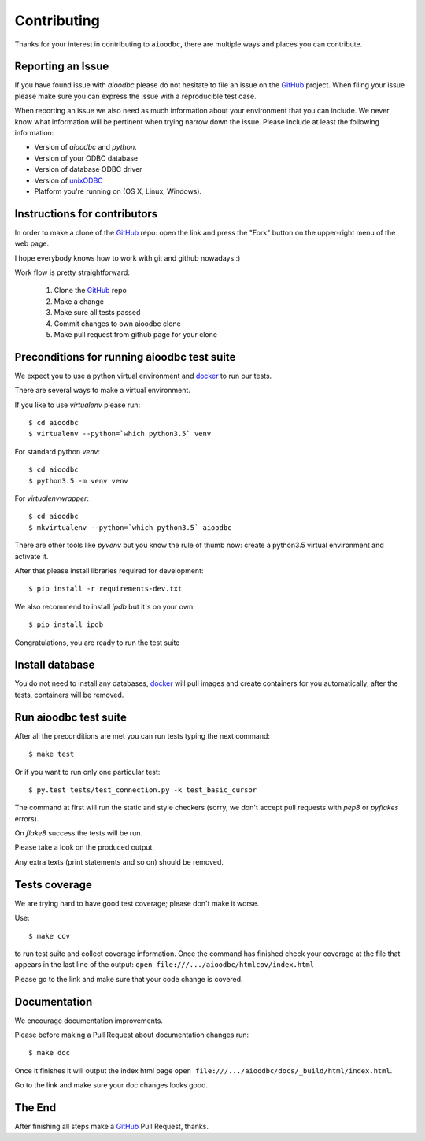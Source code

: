 Contributing
============

Thanks for your interest in contributing to ``aioodbc``, there are multiple
ways and places you can contribute.

Reporting an Issue
------------------
If you have found issue with `aioodbc` please do
not hesitate to file an issue on the GitHub_ project. When filing your
issue please make sure you can express the issue with a reproducible test
case.

When reporting an issue we also need as much information about your environment
that you can include. We never know what information will be pertinent when
trying narrow down the issue. Please include at least the following
information:

* Version of `aioodbc` and `python`.
* Version of your ODBC database
* Version of database ODBC driver
* Version of unixODBC_
* Platform you're running on (OS X, Linux, Windows).


Instructions for contributors
-----------------------------


In order to make a clone of the GitHub_ repo: open the link and press the
"Fork" button on the upper-right menu of the web page.

I hope everybody knows how to work with git and github nowadays :)

Work flow is pretty straightforward:

  1. Clone the GitHub_ repo

  2. Make a change

  3. Make sure all tests passed

  4. Commit changes to own aioodbc clone

  5. Make pull request from github page for your clone

Preconditions for running aioodbc test suite
---------------------------------------------

We expect you to use a python virtual environment and docker_ to run
our tests.

There are several ways to make a virtual environment.

If you like to use *virtualenv* please run::

   $ cd aioodbc
   $ virtualenv --python=`which python3.5` venv

For standard python *venv*::

   $ cd aioodbc
   $ python3.5 -m venv venv

For *virtualenvwrapper*::

   $ cd aioodbc
   $ mkvirtualenv --python=`which python3.5` aioodbc

There are other tools like *pyvenv* but you know the rule of thumb
now: create a python3.5 virtual environment and activate it.

After that please install libraries required for development::

   $ pip install -r requirements-dev.txt

We also recommend to install *ipdb* but it's on your own::

   $ pip install ipdb

Congratulations, you are ready to run the test suite


Install database
----------------
You do not need to install any databases, docker_ will pull images and create
containers for you automatically, after the tests, containers will be removed.


Run aioodbc test suite
----------------------

After all the preconditions are met you can run tests typing the next
command::

   $ make test

Or if you want to run only one particular test::

    $ py.test tests/test_connection.py -k test_basic_cursor

The command at first will run the static and style checkers (sorry, we don't
accept pull requests with `pep8` or `pyflakes` errors).

On `flake8` success the tests will be run.

Please take a look on the produced output.

Any extra texts (print statements and so on) should be removed.


Tests coverage
--------------

We are trying hard to have good test coverage; please don't make it worse.

Use::

   $ make cov

to run test suite and collect coverage information. Once the command
has finished check your coverage at the file that appears in the last
line of the output:
``open file:///.../aioodbc/htmlcov/index.html``

Please go to the link and make sure that your code change is covered.


Documentation
-------------

We encourage documentation improvements.

Please before making a Pull Request about documentation changes run::

   $ make doc

Once it finishes it will output the index html page
``open file:///.../aioodbc/docs/_build/html/index.html``.

Go to the link and make sure your doc changes looks good.

The End
-------

After finishing all steps make a GitHub_ Pull Request, thanks.


.. _unixODBC: http://www.unixodbc.org/
.. _GitHub: https://github.com/aio-libs/aioodbc
.. _docker: https://docs.docker.com/engine/installation/
